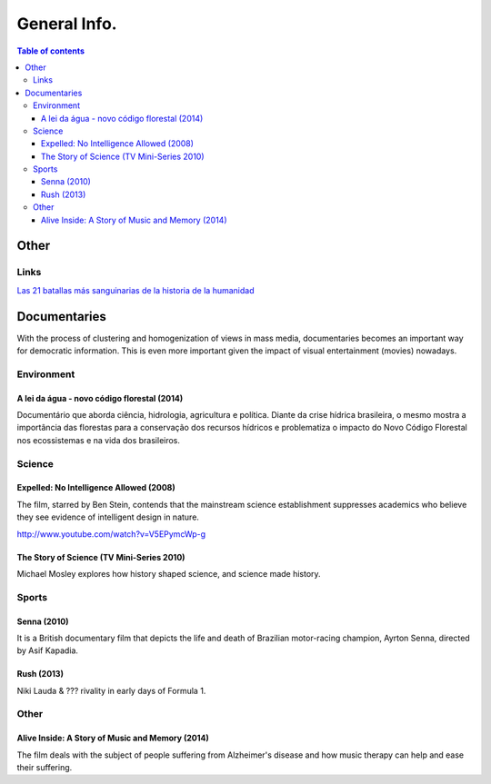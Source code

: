 General Info.
###############

.. contents:: Table of contents

Other
**********
.. figure:: ../figs/docs_general-info_languages.jpg
    :align: center

Links
=======
`Las 21 batallas más sanguinarias de la historia de la humanidad <http://magnet.xataka.com/en-diez-minutos/las-21-batallas-mas-sanguinarias-de-la-historia-de-la-humanidad>`_      

Documentaries
****************

With the process of clustering and homogenization of views in mass media, documentaries becomes an important way for democratic information. This is even more important given the impact of visual entertainment (movies) nowadays.

Environment
================
A lei da água - novo código florestal (2014)
-----------------------------------------------
Documentário que aborda ciência, hidrologia, agricultura e política. Diante da crise hídrica brasileira, o mesmo mostra a importância das florestas para a conservação dos recursos hídricos e problematiza o impacto do Novo Código Florestal nos ecossistemas e na vida dos brasileiros.


Science
================
Expelled: No Intelligence Allowed (2008)
-------------------------------------------
The film, starred by Ben Stein, contends that the mainstream science establishment suppresses academics who believe they see evidence of intelligent design in nature.

http://www.youtube.com/watch?v=V5EPymcWp-g


The Story of Science (TV Mini-Series 2010)
--------------------------------------------
Michael Mosley explores how history shaped science, and science made history.


Sports
================
Senna (2010)
-------------
It is a British documentary film that depicts the life and death of Brazilian motor-racing champion, Ayrton Senna, directed by Asif Kapadia. 

Rush (2013)
-------------
Niki Lauda & ??? rivality in early days of Formula 1.


Other
================
Alive Inside: A Story of Music and Memory (2014)
-------------------------------------------------------
The film deals with the subject of people suffering from Alzheimer's disease and how music therapy can help and ease their suffering.

